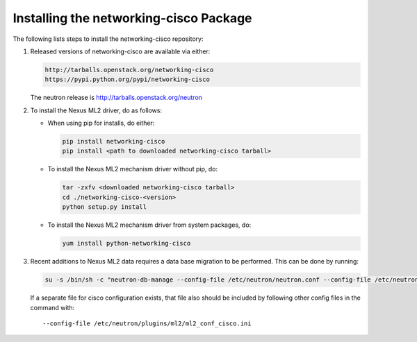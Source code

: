 =======================================
Installing the networking-cisco Package
=======================================

The following lists steps to install the networking-cisco repository:

#. Released versions of networking-cisco are available via either:

   .. code-block:: ini

       http://tarballs.openstack.org/networking-cisco
       https://pypi.python.org/pypi/networking-cisco

   .. end

   The neutron release is http://tarballs.openstack.org/neutron

#. To install the Nexus ML2 driver, do as follows:

   * When using pip for installs, do either:

     .. code-block:: ini

        pip install networking-cisco
        pip install <path to downloaded networking-cisco tarball>

     .. end

   * To install the Nexus ML2 mechanism driver without pip, do:

     .. code-block:: ini

        tar -zxfv <downloaded networking-cisco tarball>
        cd ./networking-cisco-<version>
        python setup.py install

     .. end

       If installing without pip, you should ensure that the python
       dependencies are all installed. They can be found in
       ``requirements.txt`` in the untarred directory.

   * To install the Nexus ML2 mechanism driver from system packages, do:

     .. code-block:: ini

        yum install python-networking-cisco
     .. end

#. Recent additions to Nexus ML2 data requires a data base migration to be
   performed.  This can be done by running:

   .. code-block:: ini

       su -s /bin/sh -c "neutron-db-manage --config-file /etc/neutron/neutron.conf --config-file /etc/neutron/plugins/ml2/ml2_conf.ini upgrade head" neutron

   .. end

   If a separate file for cisco configuration exists, that file also should be included by
   following other config files in the command with::

     --config-file /etc/neutron/plugins/ml2/ml2_conf_cisco.ini

